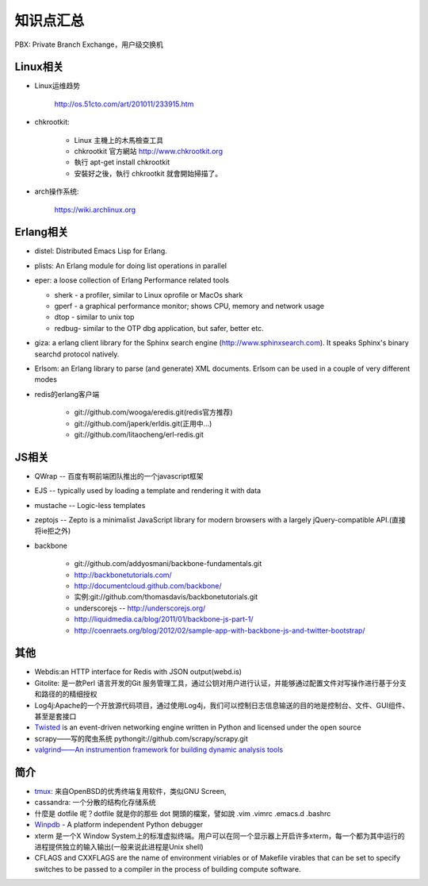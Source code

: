 .. _goal_overview:

知识点汇总
###################

PBX: Private Branch Exchange，用户级交换机

Linux相关
=============
* Linux运维趋势

    http://os.51cto.com/art/201011/233915.htm

* chkrootkit:

    * Linux 主機上的木馬檢查工具
    * chkrootkit 官方網站 http://www.chkrootkit.org
    * 執行 apt-get install chkrootkit
    * 安裝好之後，執行 chkrootkit 就會開始掃描了。

* arch操作系统:

    https://wiki.archlinux.org

Erlang相关
=================

* distel: Distributed Emacs Lisp for Erlang.

* plists: An Erlang module for doing list operations in parallel

* eper: a loose collection of Erlang Performance related tools

  * sherk - a profiler, similar to Linux oprofile or MacOs shark
  * gperf - a graphical performance monitor; shows CPU, memory and network usage
  * dtop  - similar to unix top
  * redbug- similar to the OTP dbg application, but safer, better etc.

* giza: a erlang client library for the Sphinx search engine (http://www.sphinxsearch.com). It speaks Sphinx's binary searchd protocol natively.

* Erlsom: an Erlang library to parse (and generate) XML documents. Erlsom can be used in a couple of very different modes

* redis的erlang客户端

    * git://github.com/wooga/eredis.git(redis官方推荐)
    * git://github.com/japerk/erldis.git(正用中...)
    * git://github.com/litaocheng/erl-redis.git


JS相关
==============
* QWrap -- 百度有啊前端团队推出的一个javascript框架
* EJS -- typically used by loading a template and rendering it with data
* mustache -- Logic-less templates
* zeptojs -- Zepto is a minimalist JavaScript library for modern browsers with a largely jQuery-compatible API.(直接将ie拒之外)

* backbone

    * git://github.com/addyosmani/backbone-fundamentals.git
    * http://backbonetutorials.com/
    * http://documentcloud.github.com/backbone/
    * 实例:git://github.com/thomasdavis/backbonetutorials.git
    * underscorejs -- http://underscorejs.org/

    * http://liquidmedia.ca/blog/2011/01/backbone-js-part-1/
    * http://coenraets.org/blog/2012/02/sample-app-with-backbone-js-and-twitter-bootstrap/



其他
============

* Webdis:an HTTP interface for Redis with JSON output(webd.is)


* Gitolite: 是一款Perl 语言开发的Git 服务管理工具，通过公钥对用户进行认证，并能够通过配置文件对写操作进行基于分支和路径的的精细授权


* Log4j:Apache的一个开放源代码项目，通过使用Log4j，我们可以控制日志信息输送的目的地是控制台、文件、GUI组件、甚至是套接口

* `Twisted <http://twistedmatrix.com/>`_ is an event-driven networking engine written in Python and licensed under the open source

* scrapy——写的爬虫系统   pythongit://github.com/scrapy/scrapy.git
* `valgrind——An instrumention framework for building dynamic analysis tools <http://valgrind.org/>`_




简介
=========

* `tmux <http://tmux.sourceforge.net/>`_: 来自OpenBSD的优秀终端复用软件，类似GNU Screen, 
* cassandra: 一个分散的结构化存储系统
* 什麼是 dotfile 呢？dotfile 就是你的那些 dot 開頭的檔案，譬如說 .vim .vimrc .emacs.d .bashrc
* `Winpdb <http://winpdb.org>`_ - A platform independent Python debugger
* xterm 是一个X Window System上的标准虚拟终端。用户可以在同一个显示器上开启许多xterm，每一个都为其中运行的进程提供独立的输入输出(一般来说此进程是Unix shell)
* CFLAGS and CXXFLAGS are the name of environment viriables or of Makefile virables that can be set to specify switches to be passed to a compiler in the process of building compute software.


